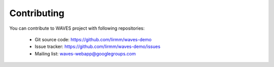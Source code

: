 Contributing
============

You can contribute to WAVES project with following repositories:

    - Git source code: https://github.com/lirmm/waves-demo
    - Issue tracker: https://github.com/lirmm/waves-demo/issues
    - Mailing list: waves-webapp@googlegroups.com
